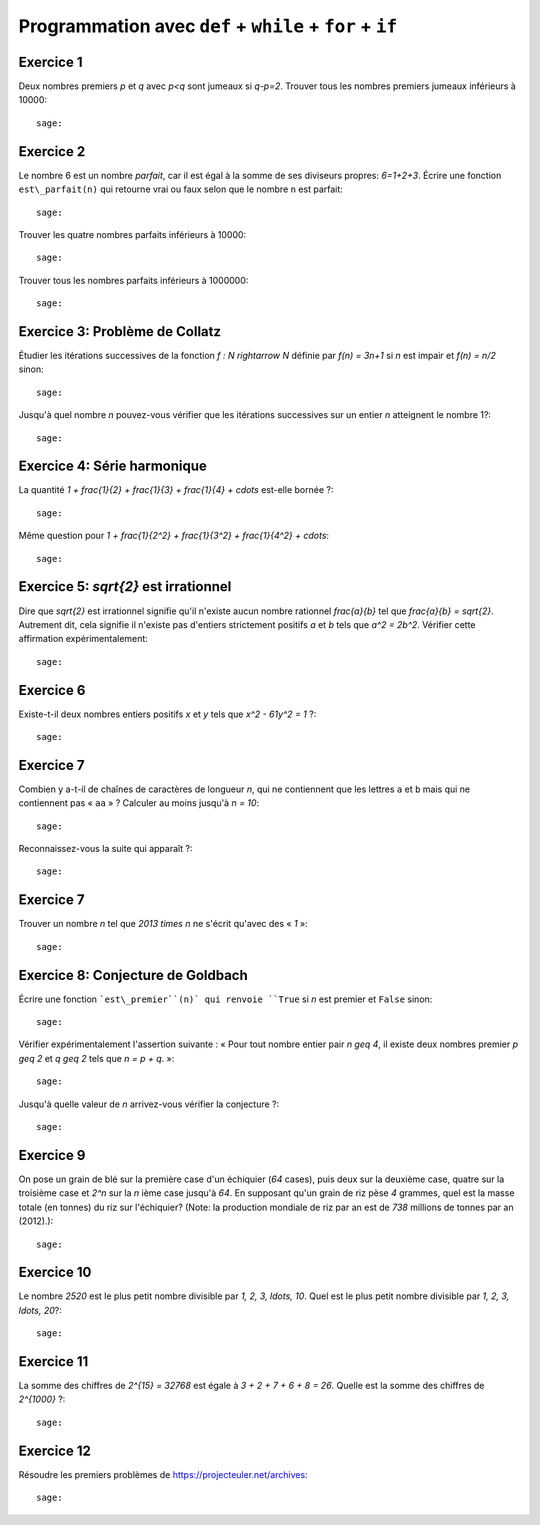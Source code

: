 Programmation avec ``def`` + ``while`` + ``for`` + ``if``
=========================================================

Exercice 1
----------

Deux nombres premiers `p` et `q` avec `p<q` sont jumeaux si `q-p=2`. Trouver
tous les nombres premiers jumeaux inférieurs à 10000::

    sage:

Exercice 2
----------

Le nombre 6 est un nombre *parfait*, car il est égal à la somme de ses
diviseurs propres: `6=1+2+3`. Écrire une fonction ``est\_parfait(n)`` qui
retourne vrai ou faux selon que le nombre ``n`` est parfait::

    sage:

Trouver les quatre nombres parfaits inférieurs à 10000::

    sage:

Trouver tous les nombres parfaits inférieurs à 1000000::

    sage:

Exercice 3: Problème de Collatz
-------------------------------

Étudier les itérations successives de la fonction `f : \N \rightarrow \N` définie par
`f(n) = 3n+1` si `n` est impair
et `f(n) = n/2` sinon::

    sage:

Jusqu'à quel nombre `n` pouvez-vous vérifier que les itérations successives
sur un entier `n` atteignent le nombre 1?::

    sage:

Exercice 4: Série harmonique
----------------------------

La quantité `1 + \frac{1}{2} + \frac{1}{3} + \frac{1}{4} + \cdots`
est-elle bornée ?::

    sage:

Même question pour `1 + \frac{1}{2^2} + \frac{1}{3^2} + \frac{1}{4^2} +
\cdots`::

    sage:

Exercice 5: `\sqrt{2}` est irrationnel
--------------------------------------

Dire que `\sqrt{2}` est irrationnel signifie qu'il n'existe aucun nombre
rationnel `\frac{a}{b}` tel que `\frac{a}{b} = \sqrt{2}`.  Autrement dit, cela
signifie il n'existe pas d'entiers strictement positifs `a` et `b` tels que
`a^2 = 2b^2`.  Vérifier cette affirmation expérimentalement::

    sage:

Exercice 6
----------

Existe-t-il deux nombres entiers positifs `x` et `y` tels que `x^2 - 61y^2 = 1` ?::

    sage:

.. 1766319049,22615398

Exercice 7
----------

Combien y a-t-il de chaînes de caractères de longueur `n`,
qui ne contiennent que les lettres ``a`` et ``b``
mais qui ne contiennent pas « ``aa`` » ?
Calculer au moins jusqu'à `n = 10`::

    sage:

Reconnaissez-vous la suite qui apparaît ?::

    sage:

Exercice 7
----------

Trouver un nombre `n` tel que `2013 \times n` ne s'écrit qu'avec des « `1` »::

    sage:

Exercice 8: Conjecture de Goldbach
----------------------------------

Écrire une fonction ```est\_premier``(n)` qui renvoie ``True`` si `n` est premier
et ``False`` sinon::

    sage:

Vérifier expérimentalement l'assertion suivante : « Pour tout nombre entier pair `n \geq 4`,
il existe deux nombres premier `p \geq 2` et `q \geq 2` tels que `n = p + q`. »::

    sage:

Jusqu'à quelle valeur de `n` arrivez-vous vérifier la conjecture ?::

    sage:

Exercice 9
-----------

On pose un grain de blé sur la première case d'un échiquier (`64` cases), puis
deux sur la deuxième case, quatre sur la troisième case et `2^n` sur la `n`
ième case jusqu'à `64`. En supposant qu'un grain de riz pèse `4` grammes, quel
est la masse totale (en tonnes) du riz sur l'échiquier?  (Note: la production
mondiale de riz par an est de `738` millions de tonnes par an (2012).)::

    sage:

Exercice 10
-----------

Le nombre `2520` est le plus petit nombre divisible par `1, 2, 3, \ldots, 10`.
Quel est le plus petit nombre divisible par `1, 2, 3, \ldots, 20`?::

    sage:

Exercice 11
-----------

La somme des chiffres de `2^{15} = 32768` est égale à `3 + 2 + 7 + 6 + 8 = 26`.
Quelle est la somme des chiffres de `2^{1000}` ?::

    sage:

Exercice 12
----------

Résoudre les premiers problèmes de https://projecteuler.net/archives::

    sage:

